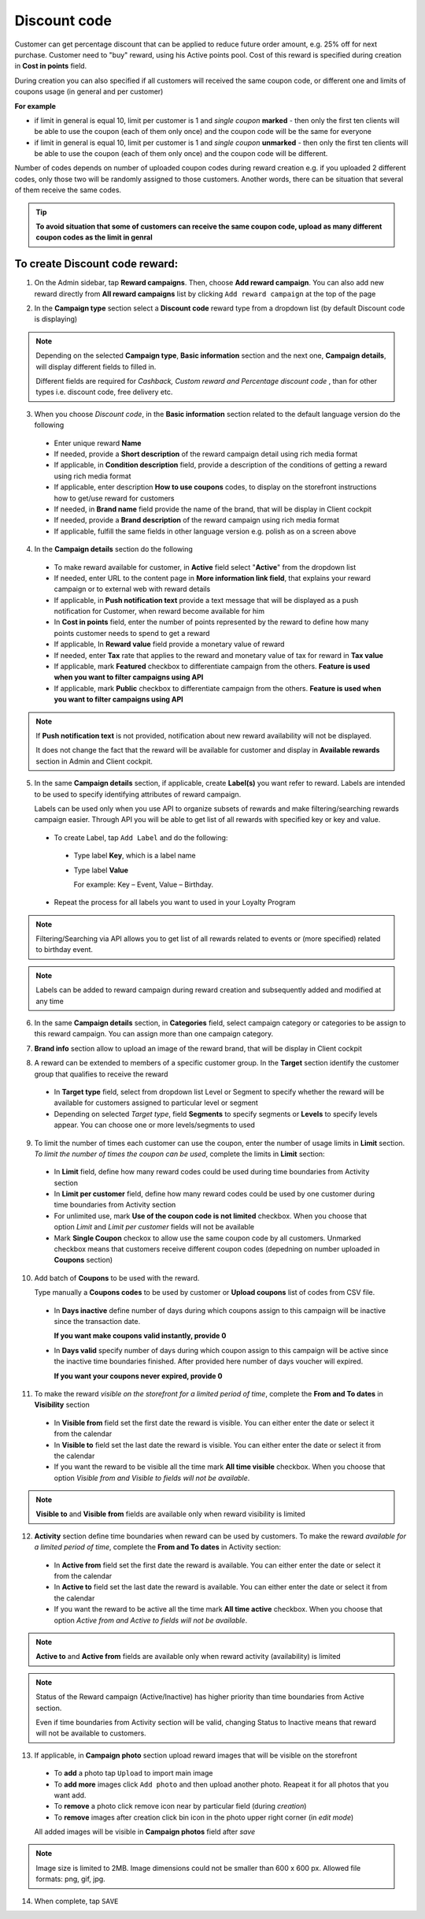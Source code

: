 .. index::
   single: discount_code

Discount code
=============

Customer can get percentage discount that can be applied to reduce future order amount, e.g. 25% off for next purchase. Customer need to "buy" reward, using his Active points pool. Cost of this reward is specified during creation in **Cost in points** field.

During creation you can also specified if all customers will received the same coupon code, or different one and limits of coupons usage (in general and per customer)

**For example**

- if limit in general is equal 10, limit per customer is 1 and *single coupon* **marked** - then only the first ten clients will be able to use the coupon (each of them only once) and the coupon code will be the same for everyone

- if limit in general is equal 10, limit per customer is 1 and *single coupon* **unmarked** - then only the first ten clients will be able to use the coupon (each of them only once) and the coupon code will be different.

Number of codes depends on number of uploaded coupon codes during reward creation e.g. if you uploaded 2 different codes, only those two will be randomly assigned to those customers. Another words, there can be situation that several of them receive the same codes.

.. tip::

    **To avoid situation that some of customers can receive the same coupon code, upload as many different coupon codes as the limit in genral**

To create Discount code reward:
^^^^^^^^^^^^^^^^^^^^^^^^^^^^^^^

1. On the Admin sidebar, tap **Reward campaigns**. Then, choose **Add reward campaign**. You can also add new reward directly from **All reward campaigns** list by clicking ``Add reward campaign`` at the top of the page

.. image:: /userguide/_images/add_reward_button.png
   :alt:   Add Reward Options

2. In the **Campaign type** section select a **Discount code** reward type from a dropdown list (by default Discount code is displaying)

.. image:: /userguide/_images/discount_type.PNG
   :alt:   Discount code type

.. note::

    Depending on the selected **Campaign type**, **Basic information** section and the next one, **Campaign details**, will display different fields to filled in.

    Different fields are required for *Cashback, Custom reward and Percentage discount code* , than for other types i.e. discount code, free delivery etc.


.. image:: /userguide/_images/discount_basic2.PNG
   :alt:   Discount code Basic Information

3. When you choose *Discount code*, in the **Basic information** section related to the default language version do the following

 - Enter unique reward **Name**
 - If needed, provide a **Short description** of the reward campaign detail using rich media format
 - If applicable, in **Condition description** field, provide a description of the conditions of getting a reward using rich media format
 - If applicable, enter description **How to use coupons** codes, to display on the storefront instructions how to get/use reward for customers
 - If needed, in **Brand name** field provide the name of the brand, that will be display in Client cockpit
 - If needed, provide a **Brand description** of the reward campaign using rich media format
 - If applicable, fulfill the same fields in other language version e.g. polish as on a screen above

.. image:: /userguide/_images/details_discount.PNG
   :alt:   Discount code Campaign Details

4. In the **Campaign details** section do the following

 - To make reward available for customer, in **Active** field select "**Active**" from the dropdown list
 - If needed, enter URL to the content page in **More information link field**, that explains your reward campaign or to external web with reward details
 - If applicable, in **Push notification text** provide a text message that will be displayed as a push notification for Customer, when reward become available for him
 - In **Cost in points** field, enter the number of points represented by the reward to define how many points customer needs to spend to get a reward
 - If applicable, In **Reward value** field provide a monetary value of reward
 - If needed, enter **Tax** rate that applies to the reward and monetary value of tax for reward in **Tax value**
 - If applicable, mark **Featured** checkbox to differentiate campaign from the others. **Feature is used when you want to filter campaigns using API**
 - If applicable, mark **Public** checkbox to differentiate campaign from the others. **Feature is used when you want to filter campaigns using API**

.. note::

    If **Push notification text** is not provided, notification about new reward availability will not be displayed.

    It does not change the fact that the reward will be available for customer and display in **Available rewards** section in Admin and Client cockpit.

5. In the same **Campaign details** section, if applicable, create **Label(s)** you want refer to reward. Labels are intended to be used to specify identifying attributes of reward campaign.

   Labels can be used only when you use API to organize subsets of rewards and make filtering/searching rewards campaign easier.  Through API you will be able to get list of all rewards with specified key or key and value.

 - To create Label, tap ``Add Label`` and do the following:
  - Type label **Key**, which is a label name
  - Type label **Value**

    For example: Key – Event, Value – Birthday.

 - Repeat the process for all labels you want to used in your Loyalty Program

.. image:: /userguide/_images/reward_label.png
   :alt:   Reward Campaign Labels

.. note::

    Filtering/Searching via API allows you to get list of all rewards related to events or (more specified) related to birthday event.

.. note::

    Labels can be added to reward campaign during reward creation and subsequently added and modified at any time

6. In the same **Campaign details** section, in **Categories** field, select campaign category or categories to be assign to this reward campaign. You can assign more than one campaign category.

.. image:: /userguide/_images/reward_category.png
   :alt:   Campaign category

7. **Brand info** section allow to upload an image of the reward brand, that will be display in Client cockpit

.. image:: /userguide/_images/reward_brand.png
   :alt:   Brand info

8. A reward can be extended to members of a specific customer group. In the **Target** section identify the customer group that qualifies to receive the reward

 - In **Target type** field, select from dropdown list Level or Segment to specify whether the reward will be available for customers assigned to particular level or segment
 - Depending on selected *Target type*, field **Segments** to specify segments or **Levels** to specify levels appear.  You can choose one or more levels/segments to used

.. image:: /userguide/_images/reward_target.png
   :alt:   Target

9. To limit the number of times each customer can use the coupon, enter the number of usage limits in **Limit** section. *To limit the number of times the coupon can be used*, complete the limits in **Limit** section:

 - In **Limit** field, define how many reward codes could be used during time boundaries from Activity section
 - In **Limit per customer** field, define how many reward codes could be used by one customer during time boundaries from Activity section
 - For unlimited use, mark **Use of the coupon code is not limited** checkbox. When you choose that option *Limit* and *Limit per customer* fields will not be available
 - Mark **Single Coupon** checkox to allow use the same coupon code by all customers. Unmarked checkbox means that customers receive different coupon codes (depedning on number uploaded in **Coupons** section)

.. image:: /userguide/_images/reward_limit.png
   :alt:   Limit


10. Add batch of **Coupons** to be used with the reward.

    Type manually a **Coupons codes** to be used by customer or **Upload coupons** list of codes from CSV file.

 - In **Days inactive** define number of days during which coupons assign to this campaign will be inactive since the transaction date.

   **If you want make coupons valid instantly, provide 0**

 - In **Days valid** specify number of days during which coupon assign to this campaign will be active since the inactive time boundaries finished. After provided here number of days voucher will expired.

   **If you want your coupons never expired, provide 0**

.. image:: /userguide/_images/coupons.PNG
   :alt:   Coupons

11. To make the reward *visible on the storefront for a limited period of time*, complete the **From and To dates** in **Visibility** section

 - In **Visible from** field set the first date the reward is visible. You can either enter the date or select it from the calendar
 - In **Visible to** field set the last date the reward is visible. You can either enter the date or select it from the calendar
 - If you want the reward to be visible all the time mark **All time visible** checkbox. When you choose that option *Visible from and Visible to fields will not be available*.

.. image:: /userguide/_images/reward_visibility.png
   :alt:   Reward Visibility

.. note::

    **Visible to** and **Visible from** fields are available only when reward visibility is limited


12. **Activity** section define time boundaries when reward can be used by customers. To make the reward *available for a limited period of time*, complete the **From and To dates** in Activity section:

 - In **Active from** field set the first date the reward is available. You can either enter the date or select it from the calendar
 - In **Active to** field set the last date the reward is available. You can either enter the date or select it from the calendar
 - If you want the reward to be active all the time mark **All time active** checkbox. When you choose that option *Active from and Active to fields will not be available*.

.. image:: /userguide/_images/reward_activity.png
   :alt:   Activity

.. note::

    **Active to** and **Active from** fields are available only when reward activity (availability) is limited

.. note::

    Status of the Reward campaign (Active/Inactive) has higher priority than time boundaries from Active section.

    Even if time boundaries from Activity section will be valid,  changing Status to Inactive means that reward will not be available to customers.


13. If applicable, in **Campaign photo** section upload reward images that will be visible on the storefront

 - To **add** a photo tap ``Upload`` to import main image
 - To **add more** images click ``Add photo`` and then upload another photo. Reapeat it for all photos that you want add.
 - To **remove** a photo click remove |remove_photo| icon near by particular field (during *creation*)

   .. |remove_photo| image:: /userguide/_images/photo_remove_icon.PNG

 - To **remove** images after creation click bin |bin| icon in the photo upper right corner (in *edit mode*)

   .. |bin| image:: /userguide/_images/bin.png

 All added images will be visible in **Campaign photos** field after *save*

.. image:: /userguide/_images/reward_photo2.PNG
   :alt:   Reward photo

.. note::

    Image size is limited to 2MB. Image dimensions could not be smaller than 600 x 600 px. Allowed file formats: png, gif, jpg.

14. When complete, tap ``SAVE``


